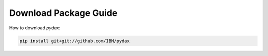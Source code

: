 Download Package Guide
----------------------

How to download `pydax`:

.. code-block:: console

   pip install git+git://github.com/IBM/pydax
